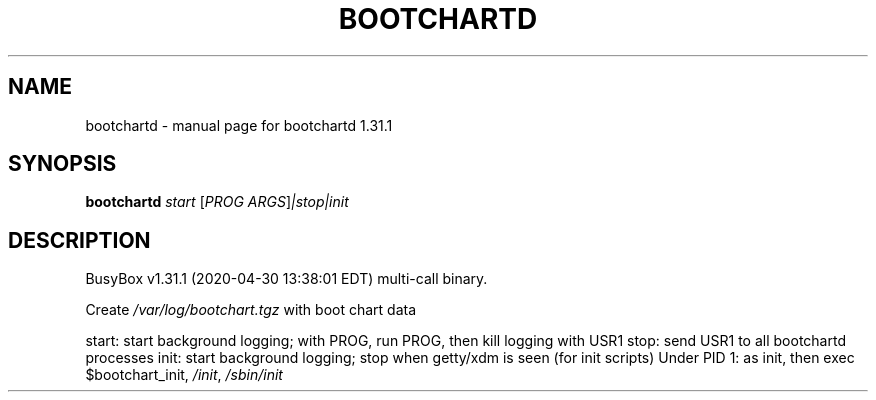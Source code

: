 .\" DO NOT MODIFY THIS FILE!  It was generated by help2man 1.47.8.
.TH BOOTCHARTD "1" "April 2020" "Fidelix 1.0" "User Commands"
.SH NAME
bootchartd \- manual page for bootchartd 1.31.1
.SH SYNOPSIS
.B bootchartd
\fI\,start \/\fR[\fI\,PROG ARGS\/\fR]\fI\,|stop|init\/\fR
.SH DESCRIPTION
BusyBox v1.31.1 (2020\-04\-30 13:38:01 EDT) multi\-call binary.
.PP
Create \fI\,/var/log/bootchart.tgz\/\fP with boot chart data
.PP
start: start background logging; with PROG, run PROG, then kill logging with USR1
stop: send USR1 to all bootchartd processes
init: start background logging; stop when getty/xdm is seen (for init scripts)
Under PID 1: as init, then exec $bootchart_init, \fI\,/init\/\fP, \fI\,/sbin/init\/\fP
